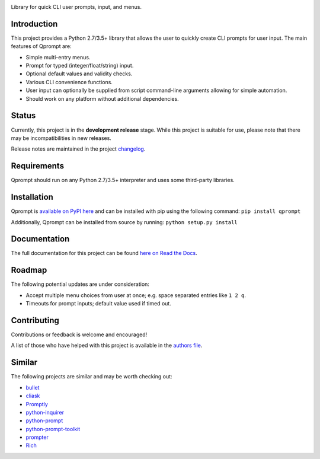 |License| |Build Status| |Documentation Status|

Library for quick CLI user prompts, input, and menus.


Introduction
============

This project provides a Python 2.7/3.5+ library that allows the user to
quickly create CLI prompts for user input. The main features of Qprompt
are:

-  Simple multi-entry menus.

-  Prompt for typed (integer/float/string) input.

-  Optional default values and validity checks.

-  Various CLI convenience functions.

-  User input can optionally be supplied from script command-line
   arguments allowing for simple automation.

-  Should work on any platform without additional dependencies.

.. image:: https://raw.githubusercontent.com/jeffrimko/Qprompt/master/doc/demos/main_demo.gif
   :alt: Demo


Status
======

Currently, this project is in the **development release** stage. While
this project is suitable for use, please note that there may be
incompatibilities in new releases.

Release notes are maintained in the project
`changelog <https://github.com/jeffrimko/Qprompt/blob/master/CHANGELOG.adoc>`__.


Requirements
============

Qprompt should run on any Python 2.7/3.5+ interpreter and uses some
third-party libraries.


Installation
============

Qprompt is `available on PyPI
here <https://pypi.python.org/pypi/qprompt>`__ and can be installed with
pip using the following command: ``pip install qprompt``

Additionally, Qprompt can be installed from source by running:
``python setup.py install``


Documentation
=============

The full documentation for this project can be found `here on Read the
Docs <http://qprompt.readthedocs.io>`__.


Roadmap
=======

The following potential updates are under consideration:

-  Accept multiple menu choices from user at once; e.g. space separated
   entries like ``1 2 q``.

-  Timeouts for prompt inputs; default value used if timed out.


Contributing
============

Contributions or feedback is welcome and encouraged!

A list of those who have helped with this project is available in the
`authors
file <https://github.com/jeffrimko/Qprompt/blob/master/AUTHORS.adoc>`__.


Similar
=======

The following projects are similar and may be worth checking out:

-  `bullet <https://github.com/Mckinsey666/bullet>`__

-  `cliask <https://github.com/Sleft/cliask>`__

-  `Promptly <https://github.com/aventurella/promptly>`__

-  `python-inquirer <https://github.com/magmax/python-inquirer>`__

-  `python-prompt <https://github.com/sfischer13/python-prompt>`__

-  `python-prompt-toolkit <https://github.com/jonathanslenders/python-prompt-toolkit>`__

-  `prompter <https://github.com/tylerdave/prompter>`__

-  `Rich <https://github.com/willmcgugan/rich>`__

.. |Qprompt| image:: doc/logo/qprompt.png
.. |License| image:: http://img.shields.io/:license-mit-blue.svg
.. |Build Status| image:: https://github.com/jeffrimko/Qprompt/workflows/tests/badge.svg
.. |Documentation Status| image:: https://readthedocs.org/projects/qprompt/badge/?version=latest
